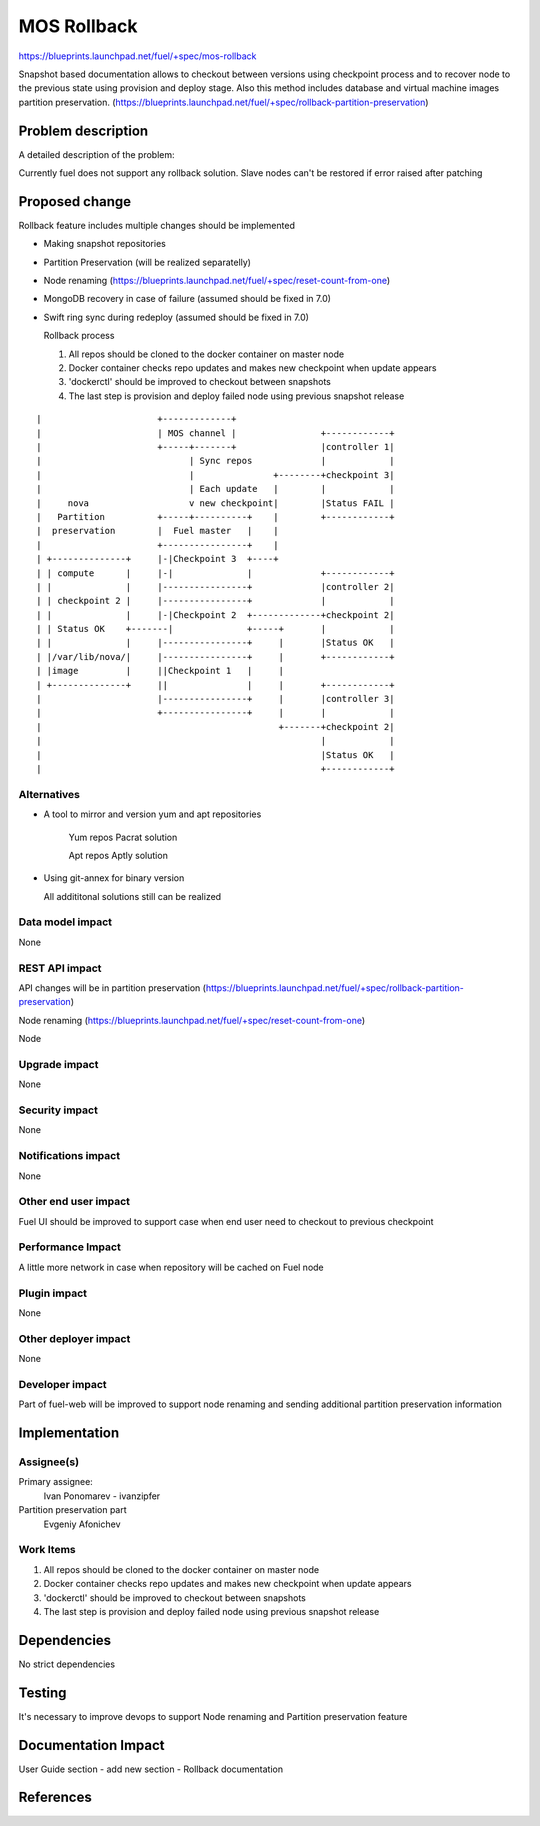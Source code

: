 ..
 This work is licensed under a Creative Commons Attribution 3.0 Unported
 License.

 http://creativecommons.org/licenses/by/3.0/legalcode

==========================================
MOS Rollback
==========================================

https://blueprints.launchpad.net/fuel/+spec/mos-rollback

Snapshot based documentation allows to checkout between versions using
checkpoint process and to recover node to the previous state using
provision and deploy stage.
Also this method includes database and virtual machine
images partition preservation.
(https://blueprints.launchpad.net/fuel/+spec/rollback-partition-preservation)

Problem description
===================

A detailed description of the problem:

Currently fuel does not support any rollback solution.
Slave nodes can't be restored if error raised after patching


Proposed change
===============

Rollback feature includes multiple changes should be implemented

* Making snapshot repositories

* Partition Preservation (will be realized separatelly)

* Node renaming (https://blueprints.launchpad.net/fuel/+spec/reset-count-from-one)

* MongoDB recovery in case of failure (assumed should be fixed in 7.0)

* Swift ring sync during redeploy (assumed should be fixed in 7.0)


  Rollback process

  1) All repos should be cloned to the docker container on master node
  2) Docker container checks repo updates and makes new checkpoint
     when update appears
  3) 'dockerctl' should be improved to checkout between snapshots
  4) The last step is provision and deploy failed node using previous snapshot release


::


|                      +-------------+
|                      | MOS channel |                +------------+
|                      +-----+-------+                |controller 1|
|                            | Sync repos             |            |
|                            |               +--------+checkpoint 3|
|                            | Each update   |        |            |
|     nova                   v new checkpoint|        |Status FAIL |
|   Partition          +-----+----------+    |        +------------+
|  preservation        |  Fuel master   |    |
|                      +----------------+    |
| +--------------+     |-|Checkpoint 3  +----+
| | compute      |     |-|              |             +------------+
| |              |     |----------------+             |controller 2|
| | checkpoint 2 |     |----------------+             |            |
| |              |     |-|Checkpoint 2  +-------------+checkpoint 2|
| | Status OK    +-------|              +-----+       |            |
| |              |     |----------------+     |       |Status OK   |
| |/var/lib/nova/|     |----------------+     |       +------------+
| |image         |     ||Checkpoint 1   |     |
| +--------------+     ||               |     |       +------------+
|                      |----------------+     |       |controller 3|
|                      +----------------+     |       |            |
|                                             +-------+checkpoint 2|
|                                                     |            |
|                                                     |Status OK   |
|                                                     +------------+

Alternatives
------------

* A tool to mirror and version yum and apt repositories

   Yum repos Pacrat solution

   Apt repos Aptly solution

* Using git-annex for binary version

  All addititonal solutions still can be realized

Data model impact
-----------------

None

REST API impact
---------------

API changes will be in partition preservation
(https://blueprints.launchpad.net/fuel/+spec/rollback-partition-preservation)

Node renaming
(https://blueprints.launchpad.net/fuel/+spec/reset-count-from-one)

Node

Upgrade impact
--------------

None

Security impact
---------------

None

Notifications impact
--------------------

None

Other end user impact
---------------------

Fuel UI should be improved to support case when end user need
to checkout to previous checkpoint

Performance Impact
------------------

A little more network in case when repository will be cached
on Fuel node

Plugin impact
-------------

None

Other deployer impact
---------------------

None

Developer impact
----------------

Part of fuel-web will be improved to support node renaming and sending
additional partition preservation information

Implementation
==============

Assignee(s)
-----------

Primary assignee:
  Ivan Ponomarev - ivanzipfer

Partition preservation part
  Evgeniy Afonichev

Work Items
----------

#. All repos should be cloned to the docker container on master node
#. Docker container checks repo updates and makes new checkpoint
   when update appears
#. 'dockerctl' should be improved to checkout between snapshots
#. The last step is provision and deploy failed node using previous
   snapshot release


Dependencies
============

No strict dependencies

Testing
=======

It's necessary to improve devops to support
Node renaming and Partition preservation feature


Documentation Impact
====================

User Guide section - add new section -
Rollback documentation

References
==========

